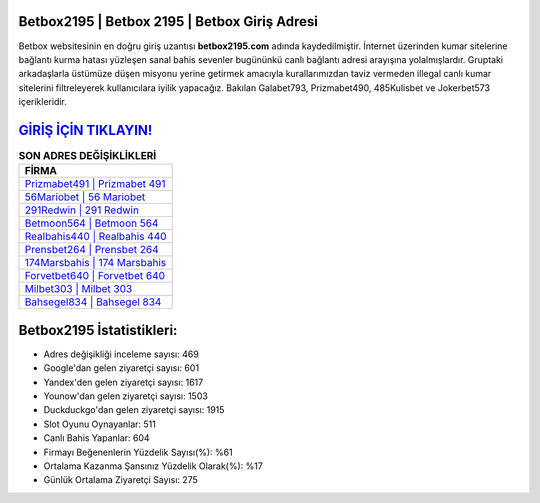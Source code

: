﻿Betbox2195 | Betbox 2195 | Betbox Giriş Adresi
===================================

.. image:: images/betbox-giris.jpg
   :width: 600
   
Betbox websitesinin en doğru giriş uzantısı **betbox2195.com** adında kaydedilmiştir. İnternet üzerinden kumar sitelerine bağlantı kurma hatası yüzleşen sanal bahis sevenler bugününkü canlı bağlantı adresi arayışına yolalmışlardır. Gruptaki arkadaşlarla üstümüze düşen misyonu yerine getirmek amacıyla kurallarımızdan taviz vermeden illegal canlı kumar sitelerini filtreleyerek kullanıcılara iyilik yapacağız. Bakılan Galabet793, Prizmabet490, 485Kulisbet ve Jokerbet573 içerikleridir.

`GİRİŞ İÇİN TIKLAYIN! <https://urlday.cc/git>`_
==============

.. list-table:: **SON ADRES DEĞİŞİKLİKLERİ**
   :widths: 100
   :header-rows: 1

   * - FİRMA
   * - `Prizmabet491 | Prizmabet 491 <prizmabet491-prizmabet-491-prizmabet-giris-adresi.html>`_
   * - `56Mariobet | 56 Mariobet <56mariobet-56-mariobet-mariobet-giris-adresi.html>`_
   * - `291Redwin | 291 Redwin <291redwin-291-redwin-redwin-giris-adresi.html>`_	 
   * - `Betmoon564 | Betmoon 564 <betmoon564-betmoon-564-betmoon-giris-adresi.html>`_	 
   * - `Realbahis440 | Realbahis 440 <realbahis440-realbahis-440-realbahis-giris-adresi.html>`_ 
   * - `Prensbet264 | Prensbet 264 <prensbet264-prensbet-264-prensbet-giris-adresi.html>`_
   * - `174Marsbahis | 174 Marsbahis <174marsbahis-174-marsbahis-marsbahis-giris-adresi.html>`_	 
   * - `Forvetbet640 | Forvetbet 640 <forvetbet640-forvetbet-640-forvetbet-giris-adresi.html>`_
   * - `Milbet303 | Milbet 303 <milbet303-milbet-303-milbet-giris-adresi.html>`_
   * - `Bahsegel834 | Bahsegel 834 <bahsegel834-bahsegel-834-bahsegel-giris-adresi.html>`_
	 
Betbox2195 İstatistikleri:
===================================	 
* Adres değişikliği inceleme sayısı: 469
* Google'dan gelen ziyaretçi sayısı: 601
* Yandex'den gelen ziyaretçi sayısı: 1617
* Younow'dan gelen ziyaretçi sayısı: 1503
* Duckduckgo'dan gelen ziyaretçi sayısı: 1915
* Slot Oyunu Oynayanlar: 511
* Canlı Bahis Yapanlar: 604
* Firmayı Beğenenlerin Yüzdelik Sayısı(%): %61
* Ortalama Kazanma Şansınız Yüzdelik Olarak(%): %17
* Günlük Ortalama Ziyaretçi Sayısı: 275
